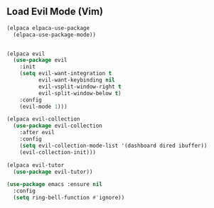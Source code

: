 ** Load Evil Mode (Vim)
#+begin_src emacs-lisp
  (elpaca elpaca-use-package
    (elpaca-use-package-mode))


  (elpaca evil
    (use-package evil
      :init
      (setq evil-want-integration t
            evil-want-keybinding nil
            evil-vsplit-window-right t
            evil-split-window-below t)
      :config
      (evil-mode 1)))

  (elpaca evil-collection
    (use-package evil-collection
      :after evil
      :config
      (setq evil-collection-mode-list '(dashboard dired ibuffer))
      (evil-collection-init)))

  (elpaca evil-tutor
    (use-package evil-tutor))

  (use-package emacs :ensure nil
    :config
    (setq ring-bell-function #'ignore))
#+end_src
